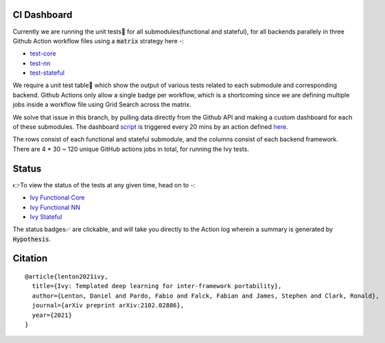 .. image:: https://github.com/unifyai/unifyai.github.io/blob/master/img/externally_linked/repos/ivy/logo.png?raw=true
   :width: 100%

.. raw:: html

    <br/>
    <div align="center">
    <a href="https://github.com/unifyai/ivy/issues">
        <img style="float: left; padding-right: 4px; padding-bottom: 4px;" src="https://img.shields.io/github/issues/unifyai/ivy">
    </a>
    <a href="https://github.com/unifyai/ivy/network/members">
        <img style="float: left; padding-right: 4px; padding-bottom: 4px;" src="https://img.shields.io/github/forks/unifyai/ivy">
    </a>
    <a href="https://github.com/unifyai/ivy/stargazers">
        <img style="float: left; padding-right: 4px; padding-bottom: 4px;" src="https://img.shields.io/github/stars/unifyai/ivy">
    </a>
    <a href="https://github.com/unifyai/ivy/pulls">
        <img style="float: left; padding-right: 4px; padding-bottom: 4px;" src="https://img.shields.io/badge/PRs-welcome-brightgreen.svg">
    </a>
    <a href="https://pypi.org/project/ivy-core">
        <img style="float: left; padding-right: 4px; padding-bottom: 4px;" src="https://badge.fury.io/py/ivy-core.svg">
    </a>
    <a href="https://github.com/unifyai/ivy/actions?query=workflow%3Adocs">
        <img style="float: left; padding-right: 4px; padding-bottom: 4px;" src="https://img.shields.io/github/workflow/status/unifyai/ivy/docs?label=docs">
    </a>
    <a href="https://github.com/unifyai/ivy/actions?query=workflow%3Atest-ivy">
        <img style="float: left; padding-right: 4px; padding-bottom: 4px;" src="https://img.shields.io/github/workflow/status/unifyai/ivy/test-ivy?label=tests">
    </a>
    <a href="https://discord.gg/G4aR9Q7DTN">
        <img style="float: left; padding-right: 4px; padding-bottom: 4px;" src="https://img.shields.io/discord/799879767196958751?color=blue&label=%20&logo=discord&logoColor=white">
    </a>
    </div>
    <br clear="all" />
CI Dashboard
---------------------
Currently we are running the unit tests🧪 for all submodules(functional and stateful), for all backends
parallely in three Github Action workflow files using a :code:`matrix` strategy here -:

* `test-core <https://github.com/unifyai/ivy/blob/5da858be094a8ddb90ffe8886393c1043f4d8ae7/.github/workflows/test-ivy-core.yml>`_
* `test-nn   <https://github.com/unifyai/ivy/blob/5da858be094a8ddb90ffe8886393c1043f4d8ae7/.github/workflows/test-ivy-nn.yml>`_
* `test-stateful <https://github.com/unifyai/ivy/blob/5da858be094a8ddb90ffe8886393c1043f4d8ae7/.github/workflows/test-ivy-stateful.yml>`_

We require a unit test table📄 which show the output of various tests related to each submodule and
corresponding backend. Github Actions only allow a single badge per workflow, which is a shortcoming
since we are defining multiple jobs inside a workflow file using Grid Search across the matrix.

We solve that issue in this branch, by pulling data directly from the Github API and making a custom dashboard
for each of these submodules. The dashboard `script <https://github.com/unifyai/ivy/blob/23231be72dbfeb4d537769f48b9a077a687d98b3/automation_tools/dashboard_automation/dashboard_script.py>`_ is triggered every 20 mins by an action defined `here <https://github.com/unifyai/ivy/blob/23231be72dbfeb4d537769f48b9a077a687d98b3/.github/workflows/tests_dashboard.yml>`_.

The rows consist of each functional and stateful submodule, and the columns consist of each backend framework. There are
4 * 30 ~ 120 unique GitHub actions jobs in total, for running the Ivy tests. 

Status
--------

👉To view the status of the tests at any given time, head on to -:

* `Ivy Functional Core <https://github.com/unifyai/ivy/blob/dashboard/test_dashboards/functional_core_dashboard.md>`_
* `Ivy Functional NN <https://github.com/unifyai/ivy/blob/dashboard/test_dashboards/functional_nn_dashboard.md>`_
* `Ivy Stateful <https://github.com/unifyai/ivy/blob/dashboard/test_dashboards/stateful_dashboard.md>`_ 

The status badges✅ are clickable, and will take you directly to the Action log wherein a summary is generated by :code:`Hypothesis`.

Citation
--------

::

    @article{lenton2021ivy,
      title={Ivy: Templated deep learning for inter-framework portability},
      author={Lenton, Daniel and Pardo, Fabio and Falck, Fabian and James, Stephen and Clark, Ronald},
      journal={arXiv preprint arXiv:2102.02886},
      year={2021}
    }
